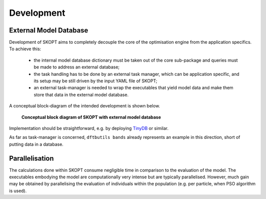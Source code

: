 .. index:: develop

.. _about:

==========
Development
==========

External Model Database
----------------------------------------------------------------------
Development of SKOPT aims to completely decouple the core of the optimisation 
engine from the application specifics. To achieve this:

    * the internal model database dictionary must be taken out of the core 
      sub-package and queries must be made to address an external database;
    * the task handling has to be done by an external task manager, which 
      can be application specific, and its setup may be still driven by
      the input YAML file of SKOPT;
    * an external task-manager is needed to wrap the executables that yield
      model data and make them store that data in the external model database.

A conceptual block-diagram of the intended development is shown below.

.. figure:: ../static/skopt.diagram--development.png
        :width: 55%

        **Conceptual block diagram of SKOPT with external model database**

Implementation should be straightforward, e.g. by deploying TinyDB_ or similar.

.. _`TinyDB`: https://pypi.python.org/pypi/tinydb

As far as task-manager is concerned, ``dftbutils bands`` already represents
an example in this direction, short of putting data in a database.

Parallelisation
----------------------------------------------------------------------
The calculations done within SKOPT consume negligible time in comparison to
the evaluation of the model.
The executables embodying the model are computationally very intense but are
typically parallelised. 
However, much gain may be obtained by parallelising the evaluation of individuals
within the population (e.g. per particle, when PSO algorithm is used).


